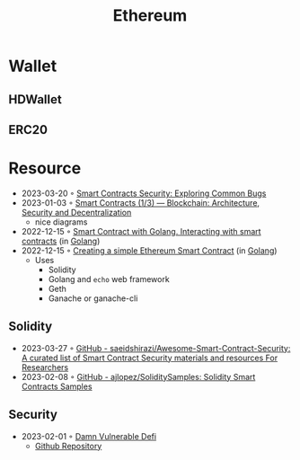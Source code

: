 :PROPERTIES:
:ID:       450697de-6496-41b6-9c3c-2dba6c42c429
:END:
#+color: #94ec4b
#+created: 20210518200145451
#+modified: 20210611071832403
#+revision: 0
#+tags: Topics
#+title: Ethereum
#+type: text/vnd.tiddlywiki

* Wallet
** HDWallet
** ERC20
* Resource
- 2023-03-20 ◦ [[https://playground.zero-defense.com/blog/smart-contracts-security/][Smart Contracts Security: Exploring Common Bugs]]
- 2023-01-03 ◦ [[https://dev.to/yuryoparin/smart-contracts-blockchain-13-25ph][Smart Contracts (1/3) — Blockchain: Architecture, Security and Decentralization]]
  - nice diagrams
- 2022-12-15 ◦ [[https://medium.com/nerd-for-tech/smart-contract-with-golang-d208c92848a9][Smart Contract with Golang. Interacting with smart contracts]] (in [[id:b2831721-165d-4943-a41a-da770d96be41][Golang]])
- 2022-12-15 ◦ [[https://towardsdev.com/creating-a-simple-ethereum-smart-contract-in-golang-138b9439f64e][Creating a simple Ethereum Smart Contract]] (in [[id:b2831721-165d-4943-a41a-da770d96be41][Golang]])
  - Uses
    - Solidity
    - Golang and ~echo~ web framework
    - Geth
    - Ganache or ganache-cli
** Solidity
- 2023-03-27 ◦ [[https://github.com/saeidshirazi/Awesome-Smart-Contract-Security][GitHub - saeidshirazi/Awesome-Smart-Contract-Security: A curated list of Smart Contract Security materials and resources For Researchers]]
- 2023-02-08 ◦ [[https://github.com/ajlopez/SoliditySamples][GitHub - ajlopez/SoliditySamples: Solidity Smart Contracts Samples]]
** Security
- 2023-02-01 ◦ [[https://dev.to/erhant/damn-vulnerable-defi-1-unstoppable-4824][Damn Vulnerable Defi]]
  - [[https://www.damnvulnerabledefi.xyz/][Github Repository]]
